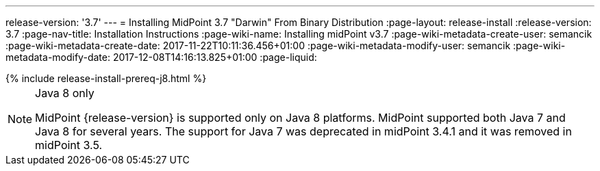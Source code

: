 ---
release-version: '3.7'
---
= Installing MidPoint 3.7 "Darwin" From Binary Distribution
:page-layout: release-install
:release-version: 3.7
:page-nav-title: Installation Instructions
:page-wiki-name: Installing midPoint v3.7
:page-wiki-metadata-create-user: semancik
:page-wiki-metadata-create-date: 2017-11-22T10:11:36.456+01:00
:page-wiki-metadata-modify-user: semancik
:page-wiki-metadata-modify-date: 2017-12-08T14:16:13.825+01:00
:page-liquid:

++++
{% include release-install-prereq-j8.html %}
++++

[NOTE]
.Java 8 only
====
MidPoint {release-version} is supported only on Java 8 platforms.
MidPoint supported both Java 7 and Java 8 for several years.
The support for Java 7 was deprecated in midPoint 3.4.1 and it was removed in midPoint 3.5.
====